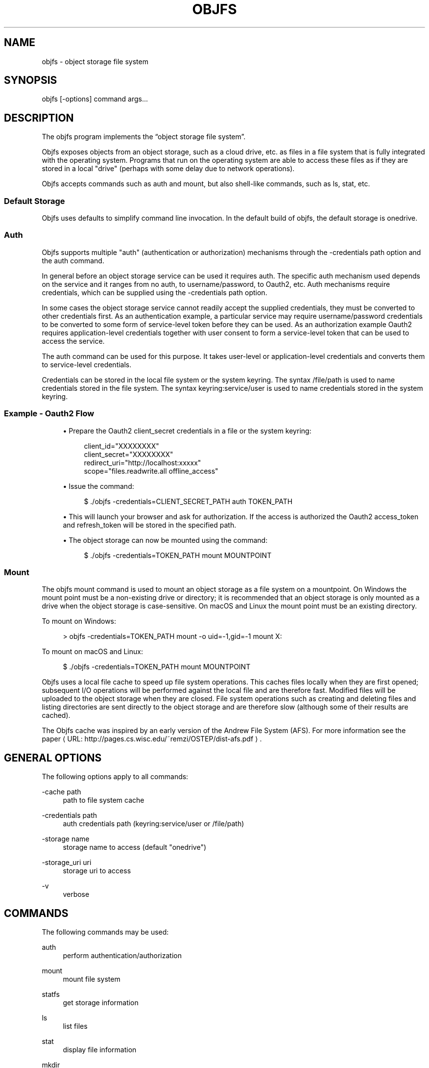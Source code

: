 '\" t
.\"     Title: objfs
.\"    Author: [see the "AUTHORS" section]
.\" Generator: Asciidoctor 1.5.6.1
.\"      Date: 2018-03-30
.\"    Manual: \ \&
.\"    Source: \ \&
.\"  Language: English
.\"
.TH "OBJFS" "1" "2018-03-30" "\ \&" "\ \&"
.ie \n(.g .ds Aq \(aq
.el       .ds Aq '
.ss \n[.ss] 0
.nh
.ad l
.de URL
\\$2 \(laURL: \\$1 \(ra\\$3
..
.if \n[.g] .mso www.tmac
.LINKSTYLE blue R < >
.SH "NAME"
objfs \- object storage file system
.SH "SYNOPSIS"
.sp
\f[CR]objfs [\-options] command args...\fP

.br
.SH "DESCRIPTION"
.sp
The objfs program implements the \(lqobject storage file system\(rq.
.sp
Objfs exposes objects from an object storage, such as a cloud drive, etc. as files in a file system that is fully integrated with the operating system. Programs that run on the operating system are able to access these files as if they are stored in a local "drive" (perhaps with some delay due to network operations).
.sp
Objfs accepts commands such as \f[CR]auth\fP and \f[CR]mount\fP, but also shell\-like commands, such as \f[CR]ls\fP, \f[CR]stat\fP, etc.

.br
.SS "Default Storage"
.sp
Objfs uses defaults to simplify command line invocation. In the default build of objfs, the default storage is \f[CR]onedrive\fP.
.SS "Auth"
.sp
Objfs supports multiple "auth" (authentication or authorization) mechanisms through the \f[CR]\-credentials path\fP option and the \f[CR]auth\fP command.
.sp
In general before an object storage service can be used it requires auth. The specific auth mechanism used depends on the service and it ranges from no auth, to username/password, to Oauth2, etc. Auth mechanisms require credentials, which can be supplied using the \f[CR]\-credentials path\fP option.
.sp
In some cases the object storage service cannot readily accept the supplied credentials, they must be converted to other credentials first. As an authentication example, a particular service may require username/password credentials to be converted to some form of service\-level token before they can be used. As an authorization example Oauth2 requires application\-level credentials together with user consent to form a service\-level token that can be used to access the service.
.sp
The \f[CR]auth\fP command can be used for this purpose. It takes user\-level or application\-level credentials and converts them to service\-level credentials.
.sp
Credentials can be stored in the local file system or the system keyring. The syntax \f[CR]/file/path\fP is used to name credentials stored in the file system. The syntax \f[CR]keyring:service/user\fP is used to name credentials stored in the system keyring.
.SS "Example \- Oauth2 Flow"
.sp
.RS 4
.ie n \{\
\h'-04'\(bu\h'+03'\c
.\}
.el \{\
.sp -1
.IP \(bu 2.3
.\}
Prepare the Oauth2 \f[CR]client_secret\fP credentials in a file or the system keyring:
.sp
.if n \{\
.RS 4
.\}
.nf
client_id="XXXXXXXX"
client_secret="XXXXXXXX"
redirect_uri="http://localhost:xxxxx"
scope="files.readwrite.all offline_access"
.fi
.if n \{\
.RE
.\}
.RE
.sp
.RS 4
.ie n \{\
\h'-04'\(bu\h'+03'\c
.\}
.el \{\
.sp -1
.IP \(bu 2.3
.\}
Issue the command:
.sp
.if n \{\
.RS 4
.\}
.nf
$ ./objfs \-credentials=CLIENT_SECRET_PATH auth TOKEN_PATH
.fi
.if n \{\
.RE
.\}
.RE
.sp
.RS 4
.ie n \{\
\h'-04'\(bu\h'+03'\c
.\}
.el \{\
.sp -1
.IP \(bu 2.3
.\}
This will launch your browser and ask for authorization. If the access is authorized the Oauth2 \f[CR]access_token\fP and \f[CR]refresh_token\fP will be stored in the specified path.
.RE
.sp
.RS 4
.ie n \{\
\h'-04'\(bu\h'+03'\c
.\}
.el \{\
.sp -1
.IP \(bu 2.3
.\}
The object storage can now be mounted using the command:
.sp
.if n \{\
.RS 4
.\}
.nf
$ ./objfs \-credentials=TOKEN_PATH mount MOUNTPOINT
.fi
.if n \{\
.RE
.\}
.RE
.SS "Mount"
.sp
The objfs \f[CR]mount\fP command is used to mount an object storage as a file system on a mountpoint. On Windows the mount point must be a non\-existing drive or directory; it is recommended that an object storage is only mounted as a drive when the object storage is case\-sensitive. On macOS and Linux the mount point must be an existing directory.
.sp
To mount on Windows:
.sp
.if n \{\
.RS 4
.\}
.nf
> objfs \-credentials=TOKEN_PATH mount \-o uid=\-1,gid=\-1 mount X:
.fi
.if n \{\
.RE
.\}
.sp
To mount on macOS and Linux:
.sp
.if n \{\
.RS 4
.\}
.nf
$ ./objfs \-credentials=TOKEN_PATH mount MOUNTPOINT
.fi
.if n \{\
.RE
.\}
.sp
Objfs uses a local file cache to speed up file system operations. This caches files locally when they are first opened; subsequent I/O operations will be performed against the local file and are therefore fast. Modified files will be uploaded to the object storage when they are closed. File system operations such as creating and deleting files and listing directories are sent directly to the object storage and are therefore slow (although some of their results are cached).
.sp
The Objfs cache was inspired by an early version of the Andrew File System (AFS). For more information see the paper \c
.URL "http://pages.cs.wisc.edu/~remzi/OSTEP/dist\-afs.pdf" "" "."

.br
.SH "GENERAL OPTIONS"
.sp
The following options apply to all commands:
.sp
\f[CR]\-cache path\fP
.RS 4
path to file system cache
.RE
.sp
\f[CR]\-credentials path\fP
.RS 4
auth credentials path (keyring:service/user or /file/path)
.RE
.sp
\f[CR]\-storage name\fP
.RS 4
storage name to access (default "onedrive")
.RE
.sp
\f[CR]\-storage_uri uri\fP
.RS 4
storage uri to access
.RE
.sp
\f[CR]\-v\fP
.RS 4
    verbose

.br
.RE
.SH "COMMANDS"
.sp
The following commands may be used:
.sp
\f[CR]auth\fP
.RS 4
perform authentication/authorization
.RE
.sp
\f[CR]mount\fP
.RS 4
mount file system
.RE
.sp
\f[CR]statfs\fP
.RS 4
get storage information
.RE
.sp
\f[CR]ls\fP
.RS 4
list files
.RE
.sp
\f[CR]stat\fP
.RS 4
display file information
.RE
.sp
\f[CR]mkdir\fP
.RS 4
make directories
.RE
.sp
\f[CR]rmdir\fP
.RS 4
remove directories
.RE
.sp
\f[CR]rm\fP
.RS 4
remove files
.RE
.sp
\f[CR]mv\fP
.RS 4
move (rename) files
.RE
.sp
\f[CR]get\fP
.RS 4
get (download) files
.RE
.sp
\f[CR]put\fP
.RS 4
put (upload) files
.RE
.sp
\f[CR]cache\-pending\fP
.RS 4
list pending cache files
.RE
.sp
\f[CR]cache\-reset\fP
.RS 4
    reset cache (upload and evict files)

.br
.RE
.SH "COPYRIGHT"
.sp
\(co 2018 Bill Zissimopoulos